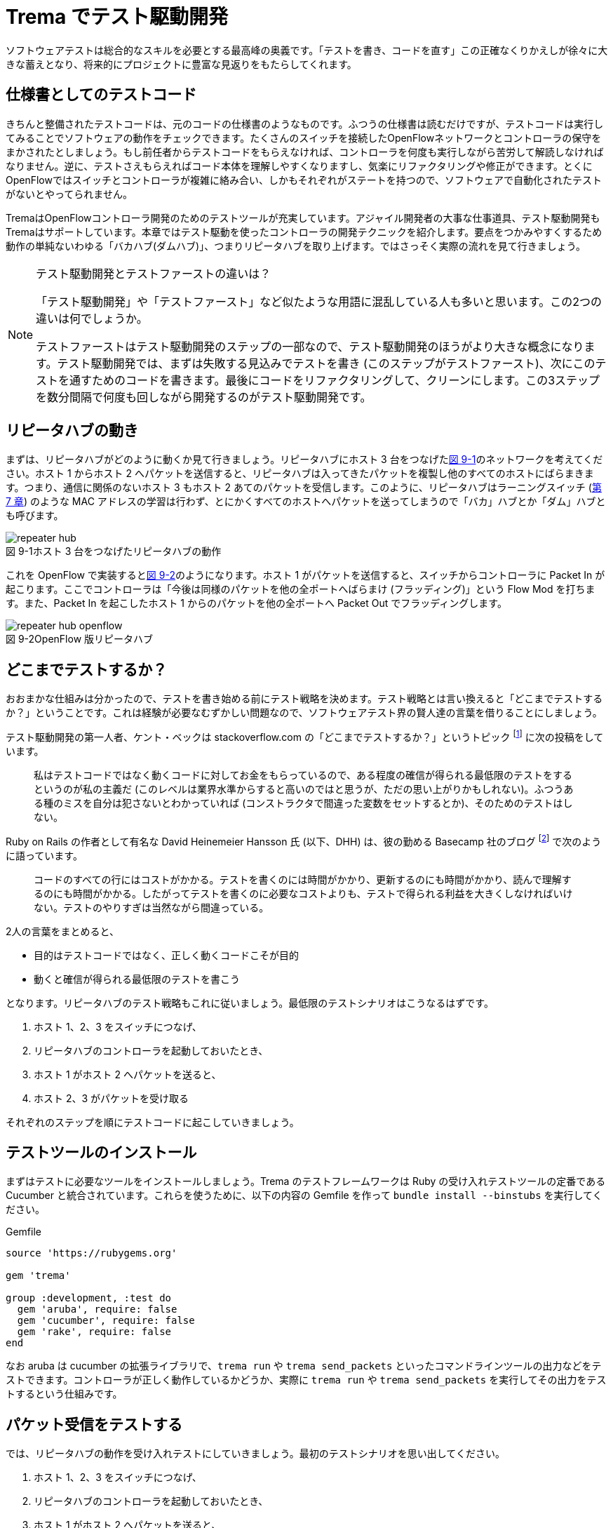 = Trema でテスト駆動開発
:sourcedir: vendor/tdd
:imagesdir: images/tdd

// TODO フローテーブルのテストが cucumber でもできるようにする

ソフトウェアテストは総合的なスキルを必要とする最高峰の奥義です。「テストを書き、コードを直す」この正確なくりかえしが徐々に大きな蓄えとなり、将来的にプロジェクトに豊富な見返りをもたらしてくれます。

== 仕様書としてのテストコード

きちんと整備されたテストコードは、元のコードの仕様書のようなものです。ふつうの仕様書は読むだけですが、テストコードは実行してみることでソフトウェアの動作をチェックできます。たくさんのスイッチを接続したOpenFlowネットワークとコントローラの保守をまかされたとしましょう。もし前任者からテストコードをもらえなければ、コントローラを何度も実行しながら苦労して解読しなければなりません。逆に、テストさえもらえればコード本体を理解しやすくなりますし、気楽にリファクタリングや修正ができます。とくにOpenFlowではスイッチとコントローラが複雑に絡み合い、しかもそれぞれがステートを持つので、ソフトウェアで自動化されたテストがないとやってられません。

TremaはOpenFlowコントローラ開発のためのテストツールが充実しています。アジャイル開発者の大事な仕事道具、テスト駆動開発もTremaはサポートしています。本章ではテスト駆動を使ったコントローラの開発テクニックを紹介します。要点をつかみやすくするため動作の単純ないわゆる「バカハブ(ダムハブ)」、つまりリピータハブを取り上げます。ではさっそく実際の流れを見て行きましょう。

[NOTE]
.テスト駆動開発とテストファーストの違いは？
====
「テスト駆動開発」や「テストファースト」など似たような用語に混乱している人も多いと思います。この2つの違いは何でしょうか。

テストファーストはテスト駆動開発のステップの一部なので、テスト駆動開発のほうがより大きな概念になります。テスト駆動開発では、まずは失敗する見込みでテストを書き (このステップがテストファースト)、次にこのテストを通すためのコードを書きます。最後にコードをリファクタリングして、クリーンにします。この3ステップを数分間隔で何度も回しながら開発するのがテスト駆動開発です。
====

== リピータハブの動き

まずは、リピータハブがどのように動くか見て行きましょう。リピータハブにホスト 3 台をつなげた<<repeater_hub,図 9-1>>のネットワークを考えてください。ホスト 1 からホスト 2 へパケットを送信すると、リピータハブは入ってきたパケットを複製し他のすべてのホストにばらまきます。つまり、通信に関係のないホスト 3 もホスト 2 あてのパケットを受信します。このように、リピータハブはラーニングスイッチ (<<learning_switch,第 7 章>>) のような MAC アドレスの学習は行わず、とにかくすべてのホストへパケットを送ってしまうので「バカ」ハブとか「ダム」ハブとも呼びます。

[[repeater_hub]]
image::repeater_hub.png[caption="図 9-1",title="ホスト 3 台をつなげたリピータハブの動作"]
// TODO: 図を横向きではなく縦向きにして書き直す

これを OpenFlow で実装すると<<repeater_hub_openflow,図 9-2>>のようになります。ホスト 1 がパケットを送信すると、スイッチからコントローラに Packet In が起こります。ここでコントローラは「今後は同様のパケットを他の全ポートへばらまけ (フラッディング)」という Flow Mod を打ちます。また、Packet In を起こしたホスト 1 からのパケットを他の全ポートへ Packet Out でフラッディングします。
// TODO: 図を横向きではなく縦向きにして書き直す

[[repeater_hub_openflow]]
image::repeater_hub_openflow.png[caption="図 9-2",title="OpenFlow 版リピータハブ"]

== どこまでテストするか？

おおまかな仕組みは分かったので、テストを書き始める前にテスト戦略を決めます。テスト戦略とは言い換えると「どこまでテストするか？」ということです。これは経験が必要なむずかしい問題なので、ソフトウェアテスト界の賢人達の言葉を借りることにしましょう。

テスト駆動開発の第一人者、ケント・ベックは stackoverflow.com の「どこまでテストするか？」というトピック footnote:[http://stackoverflow.com/questions/153234/how-deep-are-your-unit-tests] に次の投稿をしています。

> 私はテストコードではなく動くコードに対してお金をもらっているので、ある程度の確信が得られる最低限のテストをするというのが私の主義だ (このレベルは業界水準からすると高いのではと思うが、ただの思い上がりかもしれない)。ふつうある種のミスを自分は犯さないとわかっていれば (コンストラクタで間違った変数をセットするとか)、そのためのテストはしない。

Ruby on Rails の作者として有名な David Heinemeier Hansson 氏 (以下、DHH) は、彼の勤める Basecamp 社のブログ footnote:[https://signalvnoise.com/posts/3159-testing-like-the-tsa] で次のように語っています。

> コードのすべての行にはコストがかかる。テストを書くのには時間がかかり、更新するのにも時間がかかり、読んで理解するのにも時間がかかる。したがってテストを書くのに必要なコストよりも、テストで得られる利益を大きくしなければいけない。テストのやりすぎは当然ながら間違っている。

2人の言葉をまとめると、

 * 目的はテストコードではなく、正しく動くコードこそが目的
 * 動くと確信が得られる最低限のテストを書こう

となります。リピータハブのテスト戦略もこれに従いましょう。最低限のテストシナリオはこうなるはずです。

1. ホスト 1、2、3 をスイッチにつなげ、
2. リピータハブのコントローラを起動しておいたとき、
3. ホスト 1 がホスト 2 へパケットを送ると、
4. ホスト 2、3 がパケットを受け取る

それぞれのステップを順にテストコードに起こしていきましょう。

== テストツールのインストール

まずはテストに必要なツールをインストールしましょう。Trema のテストフレームワークは Ruby の受け入れテストツールの定番である Cucumber と統合されています。これらを使うために、以下の内容の Gemfile を作って `bundle install --binstubs` を実行してください。

[source,ruby,indent=0,subs="verbatim,attributes"]
.Gemfile
----
source 'https://rubygems.org'

gem 'trema'

group :development, :test do
  gem 'aruba', require: false
  gem 'cucumber', require: false
  gem 'rake', require: false
end
----

なお aruba は cucumber の拡張ライブラリで、`trema run` や `trema send_packets` といったコマンドラインツールの出力などをテストできます。コントローラが正しく動作しているかどうか、実際に `trema run` や `trema send_packets` を実行してその出力をテストするという仕組みです。

== パケット受信をテストする

では、リピータハブの動作を受け入れテストにしていきましょう。最初のテストシナリオを思い出してください。

1. ホスト 1、2、3 をスイッチにつなげ、
2. リピータハブのコントローラを起動しておいたとき、
3. ホスト 1 がホスト 2 へパケットを送ると、
4. ホスト 2、3 がパケットを受け取る

テストシナリオを受け入れテストに置き換えるには、シナリオの各ステップをGiven(前提条件)、When(〜したとき)、Then(こうなる)の3つに分類します。

* Given: ホスト 1、2、3 をスイッチにつなげ、リピータハブのコントローラを起動しておいたとき、
* When: ホスト 1 がホスト 2 へパケットを送ると、
* Then：ホスト 2、3 がパケットを受け取る。

では、まずは最初の Given ステップを cucumber のコードに直します。

### Given: 仮想ネットワークでリピータハブを動かす

シナリオの前提条件 (Given) には、まずはコントローラにつなげるスイッチとホスト 3 台のネットワーク構成 (<<repeater_hub,図 9-1>>) を記述します。cucumber のテストファイル features/repeater_hub.feature というファイルを次の内容で作ってください。

// TODO 古い文法 ‘promisc “on”’ もサポートしておく?

[source,subs="verbatim,attributes"]
----
Given a file named "trema.conf" with:
  """
  vswitch('repeater_hub') { datapath_id 0xabc }

  vhost('host1') {
    ip '192.168.0.1'
    promisc true
  }
  vhost('host2') {
    ip '192.168.0.2'
    promisc true
  }
  vhost('host3') {
    ip '192.168.0.3'
    promisc true
  }

  link 'repeater_hub', 'host1'
  link 'repeater_hub', 'host2'
  link 'repeater_hub', 'host3'
  """
----

ここで、それぞれの仮想ホストが `promisc` オプション (プロミスキャスモード。自分宛でないパケットを受け取ることができる) を `true` にしていることに注意してください。リピータハブはパケットをすべてのポートにばらまくので、こうすることでホストがどんなパケットでも受信できるようにしておきます。

続いて、この仮想ネットワーク上でコントローラを起動する Given ステップを次のように書きます。

[source,subs="verbatim,attributes"]
----
And I trema run "lib/repeater_hub.rb" with the configuration "trema.conf"
And I run `sleep 8`      
----

これは、シェル上で次のコマンドを実行するのと同じです。

[source,subs="verbatim,attributes"]
----
$ ./bin/trema run lib/repeater_hub.rb -c trema.conf -d
$ sleep 8
----

なお `sleep 8` は仮想ネットワークとコントローラがすべて起動してから次の When ステップに入れるようにするための調整です。

// TODO 起動方法の説明。cucumber独特のディレクトリや、sleep時間など。

Given が書けたところで実行してみましょう。まだ `lib/repeater_hub.rb` ファイルを作っていないのでエラーになることはわかりきっていますが、とりあえず実行してみます。次のコマンドを実行すると、受け入れテストファイル `features/repeater_hub.feature` を実行しテスト結果を表示します。

[source,subs="verbatim,attributes"]
----
$ ./bin/cucumber features/repeater_hub.feature
Feature: Repeater Hub example
  @sudo @announce-
  Scenario: Run
    Given a file named "trema.conf" with:
      """
      vswitch('repeater_hub') { datapath_id 0xabc }

      vhost('host1') {
        ip '192.168.0.1'
        promisc true
      }
      vhost('host2') {
        ip '192.168.0.2'
        promisc true
      }
      vhost('host3') {
        ip '192.168.0.3'
        promisc true
      }

      link 'repeater_hub', 'host1'
      link 'repeater_hub', 'host2'
      link 'repeater_hub', 'host3'
      """
<<-STDERR
/home/yasuhito/.rvm/gems/ruby-2.2.0/gems/trema-0.7.1/lib/trema/command.rb:40:in `load': cannot load such file -- ../../lib/repeater_hub.rb (LoadError)
        from /home/yasuhito/.rvm/gems/ruby-2.2.0/gems/trema-0.7.1/lib/trema/command.rb:40:in `run'
        from /home/yasuhito/.rvm/gems/ruby-2.2.0/gems/trema-0.7.1/bin/trema:54:in `block (2 levels) in <module:App>'
        from /home/yasuhito/.rvm/gems/ruby-2.2.0/gems/gli-2.13.2/lib/gli/command_support.rb:126:in `call'
        from /home/yasuhito/.rvm/gems/ruby-2.2.0/gems/gli-2.13.2/lib/gli/command_support.rb:126:in `execute'
        from /home/yasuhito/.rvm/gems/ruby-2.2.0/gems/gli-2.13.2/lib/gli/app_support.rb:296:in `block in call_command'
        from /home/yasuhito/.rvm/gems/ruby-2.2.0/gems/gli-2.13.2/lib/gli/app_support.rb:309:in `call'
        from /home/yasuhito/.rvm/gems/ruby-2.2.0/gems/gli-2.13.2/lib/gli/app_support.rb:309:in `call_command'
        from /home/yasuhito/.rvm/gems/ruby-2.2.0/gems/gli-2.13.2/lib/gli/app_support.rb:83:in `run'
        from /home/yasuhito/.rvm/gems/ruby-2.2.0/gems/trema-0.7.1/bin/trema:252:in `<module:App>'
        from /home/yasuhito/.rvm/gems/ruby-2.2.0/gems/trema-0.7.1/bin/trema:14:in `<module:Trema>'
        from /home/yasuhito/.rvm/gems/ruby-2.2.0/gems/trema-0.7.1/bin/trema:12:in `<top (required)>'
        from /home/yasuhito/.rvm/gems/ruby-2.2.0/bin/trema:23:in `load'
        from /home/yasuhito/.rvm/gems/ruby-2.2.0/bin/trema:23:in `<main>'
        from /home/yasuhito/.rvm/gems/ruby-2.2.0/bin/ruby_executable_hooks:15:in `eval'
        from /home/yasuhito/.rvm/gems/ruby-2.2.0/bin/ruby_executable_hooks:15:in `<main>'

STDERR      
    And I trema run "lib/repeater_hub.rb" with the configuration "trema.conf"
      expected "trema run ../../lib/repeater_hub.rb -c trema.conf -d" to be successfully executed (RSpec::Expectations::ExpectationNotMetError)
      ./features/step_definitions/trema_steps.rb:41:in `/^I trema run "([^"]*)"( interactively)? with the configuration "([^"]*)"$/'
      features/repeater_hub.feature:27:in `And I trema run "lib/repeater_hub.rb" with the configuration "trema.conf"'
    And I run `sleep 8

Failing Scenarios:
cucumber features/repeater_hub.feature:5 # Scenario: Run as a daemon

1 scenario (1 failed)
3 steps (1 failed, 1 skipped, 1 passed)
0m8.113s
----

予想通り、`trema run` の箇所でエラーになりました。エラーメッセージによると `lib/repeater_hub.rb` というファイルが無いとのことなので、空のファイルを作ります。

[source,subs="verbatim,attributes"]
----
$ mkdir lib
$ touch lib/repeater_hub.rb
$ ./bin/cucumber features/repeater_hub.feature
----

ふたたびテストを実行すると、こんどは次のエラーメッセージが出ます。

[source,subs="verbatim,attributes"]
----
$ ./bin/cucumber features/repeater_hub.feature
(中略)
<<-STDERR
error: No controller class is defined.

STDERR
    And I trema run "lib/repeater_hub.rb" with the configuration "trema.conf" # features/step_definitions/trema_steps.rb:30
      expected "trema run ../../lib/repeater_hub.rb -c trema.conf -d" to be successfully executed (RSpec::Expectations::ExpectationNotMetError)
      ./features/step_definitions/trema_steps.rb:41:in `/^I trema run "([^"]*)"( interactively)? with the configuration "([^"]*)"$/'
      features/repeater_hub.feature:27:in `And I trema run "lib/repeater_hub.rb" with the configuration "trema.conf"'
----

repeater_hub.rb にコントローラクラスが定義されていない、というエラーです。エラーを修正するために、RepeaterHub クラスの定義を追加してみましょう。

[source,ruby,indent=0,subs="verbatim,attributes"]
.lib/repeater_hub.rb
----
class RepeaterHub < Trema::Controller
end
----

ふたたびテストを実行してみましょう。今度はパスするはずです。

[source,subs="verbatim,attributes"]
----
$ ./bin/cucumber features/repeater_hub.feature
(中略)
1 scenario (1 passed)
3 steps (3 passed)
0m18.207s
----

やりました! これで Given ステップは動作しました。

このようにテスト駆動開発では、最初にテストを書き、わざとエラーを起こしてからそれを直すためのコードをちょっとだけ追加します。テストを実行した結果からのフィードバックを得ながら「テストを書き、コードを直す」を何度もくりかえしつつ最終的な完成形に近づけていくのです。

=== When: パケットの送信

When は「〜したとき」というきっかけになる動作を記述します。ここでは、Given で定義したホスト host1 から host2 にパケットを送ります。パケットを送るコマンドは、trema send_packets でした。cucumber (aruba) では、実行したいコマンドを次のように `I run ...` で直接書けます。

[source,ruby,indent=0,subs="verbatim,attributes"]
----
When I run `trema send_packets --source host1 --dest host2`                                                                                                                   
----

テストを一行追加しただけですが、念のため実行しておきましょう。

[source,subs="verbatim,attributes"]
----
$ ./bin/cucumber features/repeater_hub.feature
(中略)
1 scenario (1 passed)
4 steps (4 passed)
0m21.910s
----

問題なくテストが通りました。次は Then に進みます。

=== Then: 受信したパケットの数

Then には「最終的にこうなるはず」というテストを書きます。ここでは、「ホスト 2、3 がパケットを受け取るはず」というステップを書けばよいですね。これは次のように書けます。

[source,subs="verbatim,attributes"]
----
Then the number of packets received by "host2" should be:                                                                                                                     
  |      source | #packets |                                                                                                                                                  
  | 192.168.0.1 |        1 |                                                                                                                                                  
And the number of packets received by "host3" should be:                                                                                                                      
  |      source | #packets |                                                                                                                                                  
  | 192.168.0.1 |        1 |
----

このステップはテーブルのような形式をしており、ホスト 2 とホスト 3 それぞれについて、送信元 IP アドレス 192.168.0.1 からパケットを 1 つ受信する、ということを表しています。

ではさっそく実行してみましょう。

[source,subs="verbatim,attributes"]
----
$ ./bin/cucumber features/repeater_hub.feature
(中略)
    When I run `trema send_packets --source host1 --dest host2`              
<<-STDERR

STDERR
    Then the number of packets received by "host2" should be:                
      | source      | #packets |
      | 192.168.0.1 | 1        |
      
      expected: 1
           got: 0
      
      (compared using ==)
       (RSpec::Expectations::ExpectationNotMetError)
      ./features/step_definitions/show_stats_steps.rb:52:in `block (2 levels) in <top (required)>'
      ./features/step_definitions/show_stats_steps.rb:50:in `each'
      ./features/step_definitions/show_stats_steps.rb:50:in `/^the number of packets received by "(.*?)" should be:$/'
      features/repeater_hub.feature:30:in `Then the number of packets received by "host2" should be:'
    And the number of packets received by "host3" should be:                 
      | source      | #packets |
      | 192.168.0.1 | 1        |

Failing Scenarios:
cucumber features/repeater_hub.feature:5 # Scenario: Run as a daemon

1 scenario (1 failed)
6 steps (1 failed, 1 skipped, 4 passed)
0m20.198s
----

host2 にパケットが届いておらず、失敗しています。RepeaterHub はまだ何も機能を実装していないので当然ですね。

フラッディングをする Flow Mod を打ち込むコードを RepeaterHub クラスに追加して、もう一度テストしてみましょう。

[source,ruby,indent=0,subs="verbatim,attributes"]
----
class RepeaterHub < Trema::Controller
  def packet_in(datapath_id, message)
    send_flow_mod_add(
      datapath_id,
      match: ExactMatch.new(message),
      actions: SendOutPort.new(:flood)
    )
  end
end
----

[source,subs="verbatim,attributes"]
----
$ ./bin/cucumber features/repeater_hub.feature
(中略)
    Then the number of packets received by "host2" should be:                
      | source      | #packets |
      | 192.168.0.1 | 1        |
      
      expected: 1
           got: 0
----

失敗してしまいました。まだ host2 がパケットを受信できていません。そういえば、Flow Modしただけではパケットは送信されないので、明示的に Packet Out してやらないといけないのでしたね。というわけで Packet Out を追加します。

[source,ruby,indent=0,subs="verbatim,attributes"]
----
class RepeaterHub < Trema::Controller                                                                                                                                             
  def packet_in(datapath_id, message)                                                                                                                                             
    send_flow_mod_add(                                                                                                                                                            
      datapath_id,                                                                                                                                                                
      match: ExactMatch.new(message),                                                                                                                                             
      actions: SendOutPort.new(:flood)                                                                                                                                            
    )                                                                                                                                                                             
    send_packet_out(                                                                                                                                                              
      datapath_id,                                                                                                                                                                
      raw_data: message.raw_data,                                                                                                                                                 
      actions: SendOutPort.new(:flood)                                                                                                                                            
    )                                                                                                                                                                             
  end                                                                                                                                                                             
end 
----

さっそく実行してみましょう。

[source,subs="verbatim,attributes"]
----
$ bundle exec cucumber features/repeater_hub.feature 
Rack is disabled
Feature: "Repeater Hub" example

  @sudo
  Scenario: Run as a daemon                                                   
    Given a file named "trema.conf" with:                                     
      """
      vswitch('repeater_hub') { datapath_id 0xabc }

      vhost('host1') {
        ip '192.168.0.1'
        promisc true
      }
      vhost('host2') {
        ip '192.168.0.2'
        promisc true
      }
      vhost('host3') {
        ip '192.168.0.3'
        promisc true
      }

      link 'repeater_hub', 'host1'
      link 'repeater_hub', 'host2'
      link 'repeater_hub', 'host3'
      """
    And I trema run "lib/repeater_hub.rb" with the configuration "trema.conf"
    And I run `sleep 8`                                                      
    When I run `trema send_packets --source host1 --dest host2`              
    Then the number of packets received by "host2" should be:                
      | source      | #packets |
      | 192.168.0.1 | 1        |
    And the number of packets received by "host3" should be:                 
      | source      | #packets |
      | 192.168.0.1 | 1        |

1 scenario (1 passed)
6 steps (6 passed)
0m20.976s
----

すべてのテストに通りました！これでリピータハブとテストコード一式が完成です。このテストコードの実行結果は、RepeaterHub の仕様書としても読めますね。

== まとめ

Tremaのユニットテストフレームワークを使ってリピータハブを作り、コントローラをテスト駆動開発する方法を学びました。今回学んだことは次の2つです。

 * TremaはRubyのテストフレームワークCucumberと統合されており、仮想スイッチのフローテーブルや仮想ホストの受信パケット数などについてのテストを書ける
 * テストをGiven、When、Thenの3ステップに分けて分析し設計する方法を学んだ。それぞれのステップをCucumberのテストコードに置き換えることで、テストコードが完成する

Tremaのサンプルアプリケーションにはテストコードが付属しています。本格的にテストコードを書く人は参考にしてください。

== 参考文献

- 『テスト駆動開発入門』(Kent Beck著／ピアソン・エデュケーション) ケント・ベック自身によるバイブルです。もったいないことに日本語版の訳がまずく、意味の通らないところがたくさんあります。私たちは仲間との勉強会に原著を使いましたが、わかりやすい英語だったので問題ありませんでした。
- 「stackoverflow」(http://stackoverflow.com/[http://stackoverflow.com/])」 私はテストに限らずプログラミングでわからないことがあると、このQ&Aサイトを検索します。ユーザーは役に立つ回答には点数をつけることができ、またケント・ベックなど有名人が回答してくれることが多いので、質の高い回答がそろっています。
- 「Signal vs. Noise」(https://signalvnoise.com/[https://signalvnoise.com/]) Ruby on Railsを作った小さな会社 Basecamp のブログです。この章で紹介したDHHのテスト論など、有名ハッカーの生の声が読めます。記事それぞれが非常に刺激的で (一部) 過激な意見にみちあふれています。
- 『リファクタリング』(Martin Fowler著／ピアソン・エデュケーション) この本の最大の功績は、コードのまずい兆候(重複するコードがあるとか、長すぎるメソッドなど)を「コードの臭い」と表現したことです。粗相をした赤ちゃんのおむつのように臭うコードには改善が必要で、この本にはそのためのレシピがそろっています。この本はJavaですが、Ruby版(『リファクタリング：Rubyエディション』Jay Fields、Shane Harvie、Martin Fowler、Kent Beck著／アスキー・メディアワークス)もあります。
- 「reek」(https://github.com/troessner/reek[https://github.com/troessner/reek]) 「コードの臭い」を検知する能力はプログラマの美意識にいくらか依存しますが、ソフトウェアで客観的に検知できるとしたらすばらしいと思いませんか。reekはRubyコードの臭いを自動的に検知して改善すべき場所を教えてくれる便利なツールです。次に紹介する「flog」「flay」とともに、本書のサンプルコードを書く際にとてもお世話になりました。
- 「flog」(http://ruby.sadi.st/Flog.html[http://ruby.sadi.st/Flog.html]) 「Rubyサディストのためのツール」と銘打ったこのツールは、すべてのメソッドがどのくらい複雑かを客観的なポイントで表示してくれます(大きいほど複雑でテストしづらい)。Tremaのコードでは目安としてこれが10ポイントをこえないようにしています。
- 「flay」(http://ruby.sadi.st/Flay.html[http://ruby.sadi.st/Flay.html]) この「Rubyサディストのためのツール その2」は、重複するコードを探して容赦なく指摘してくれます。DRY(Don't repeat yourself)を目指すならこのツールを使って重複を減らすべきです。
